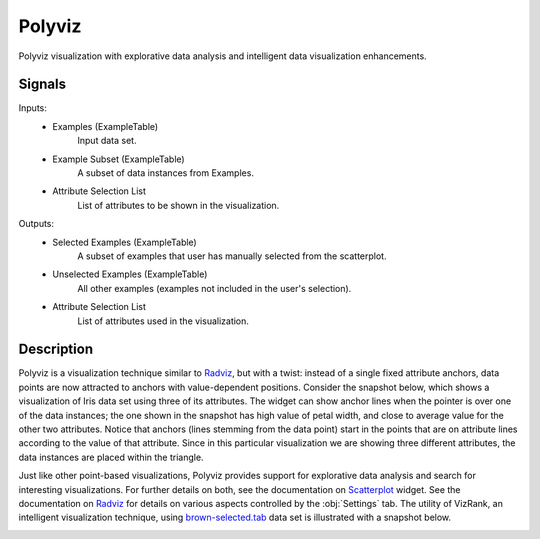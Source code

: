 .. _Polyviz:

Polyviz
=======

.. image:: ../icons/Polyviz.png

Polyviz visualization with explorative data analysis and intelligent data visualization enhancements.

Signals
-------

Inputs:
   - Examples (ExampleTable)
      Input data set.
   - Example Subset (ExampleTable)
      A subset of data instances from Examples.
   - Attribute Selection List
      List of attributes to be shown in the visualization.


Outputs:
   - Selected Examples (ExampleTable)
      A subset of examples that user has manually selected from the scatterplot.
   - Unselected Examples (ExampleTable)
      All other examples (examples not included in the user's selection).
   - Attribute Selection List
      List of attributes used in the visualization.


Description
-----------

Polyviz is a visualization technique similar to `Radviz <Radviz.htm>`_, but with a twist: instead of a single fixed attribute anchors, data points are now attracted to anchors with value-dependent positions. Consider the snapshot below, which shows a visualization of Iris data set using three of its attributes. The widget can show anchor lines when the pointer is over one of the data instances; the one shown in the snapshot has high value of petal width, and close to average value for the other two attributes. Notice that anchors (lines stemming from the data point) start in the points that are on attribute lines according to the value of that attribute. Since in this particular visualization we are showing three different attributes, the data instances are placed within the triangle.

.. image:: images/Polyviz-Iris.png

Just like other point-based visualizations, Polyviz provides support for explorative data analysis and search for interesting visualizations. For further details on both, see the documentation on   `Scatterplot <Scatterplot.htm>`_ widget. See the documentation on `Radviz <Radviz.htm>`_ for details on various aspects controlled by the :obj:`Settings` tab. The utility of VizRank, an intelligent visualization technique, using `brown-selected.tab <http://orange.biolab.si/doc/datasets/brown-selected.tab>`_ data set is illustrated with a snapshot below.

.. image:: images/Polyviz-VizRank.png
